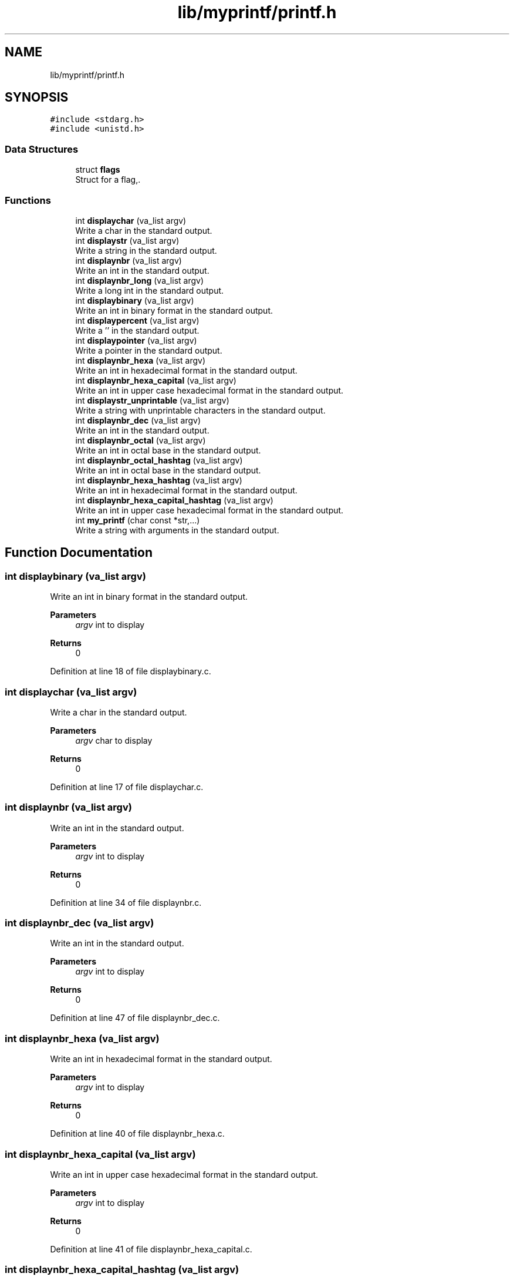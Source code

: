 .TH "lib/myprintf/printf.h" 3 "Thu Jun 23 2022" "Version 1.0" "Esoterix" \" -*- nroff -*-
.ad l
.nh
.SH NAME
lib/myprintf/printf.h
.SH SYNOPSIS
.br
.PP
\fC#include <stdarg\&.h>\fP
.br
\fC#include <unistd\&.h>\fP
.br

.SS "Data Structures"

.in +1c
.ti -1c
.RI "struct \fBflags\fP"
.br
.RI "Struct for a flag,\&. "
.in -1c
.SS "Functions"

.in +1c
.ti -1c
.RI "int \fBdisplaychar\fP (va_list argv)"
.br
.RI "Write a char in the standard output\&. "
.ti -1c
.RI "int \fBdisplaystr\fP (va_list argv)"
.br
.RI "Write a string in the standard output\&. "
.ti -1c
.RI "int \fBdisplaynbr\fP (va_list argv)"
.br
.RI "Write an int in the standard output\&. "
.ti -1c
.RI "int \fBdisplaynbr_long\fP (va_list argv)"
.br
.RI "Write a long int in the standard output\&. "
.ti -1c
.RI "int \fBdisplaybinary\fP (va_list argv)"
.br
.RI "Write an int in binary format in the standard output\&. "
.ti -1c
.RI "int \fBdisplaypercent\fP (va_list argv)"
.br
.RI "Write a '' in the standard output\&. "
.ti -1c
.RI "int \fBdisplaypointer\fP (va_list argv)"
.br
.RI "Write a pointer in the standard output\&. "
.ti -1c
.RI "int \fBdisplaynbr_hexa\fP (va_list argv)"
.br
.RI "Write an int in hexadecimal format in the standard output\&. "
.ti -1c
.RI "int \fBdisplaynbr_hexa_capital\fP (va_list argv)"
.br
.RI "Write an int in upper case hexadecimal format in the standard output\&. "
.ti -1c
.RI "int \fBdisplaystr_unprintable\fP (va_list argv)"
.br
.RI "Write a string with unprintable characters in the standard output\&. "
.ti -1c
.RI "int \fBdisplaynbr_dec\fP (va_list argv)"
.br
.RI "Write an int in the standard output\&. "
.ti -1c
.RI "int \fBdisplaynbr_octal\fP (va_list argv)"
.br
.RI "Write an int in octal base in the standard output\&. "
.ti -1c
.RI "int \fBdisplaynbr_octal_hashtag\fP (va_list argv)"
.br
.RI "Write an int in octal base in the standard output\&. "
.ti -1c
.RI "int \fBdisplaynbr_hexa_hashtag\fP (va_list argv)"
.br
.RI "Write an int in hexadecimal format in the standard output\&. "
.ti -1c
.RI "int \fBdisplaynbr_hexa_capital_hashtag\fP (va_list argv)"
.br
.RI "Write an int in upper case hexadecimal format in the standard output\&. "
.ti -1c
.RI "int \fBmy_printf\fP (char const *str,\&.\&.\&.)"
.br
.RI "Write a string with arguments in the standard output\&. "
.in -1c
.SH "Function Documentation"
.PP 
.SS "int displaybinary (va_list argv)"

.PP
Write an int in binary format in the standard output\&. 
.PP
\fBParameters\fP
.RS 4
\fIargv\fP int to display
.RE
.PP
\fBReturns\fP
.RS 4
0 
.RE
.PP

.PP
Definition at line 18 of file displaybinary\&.c\&.
.SS "int displaychar (va_list argv)"

.PP
Write a char in the standard output\&. 
.PP
\fBParameters\fP
.RS 4
\fIargv\fP char to display
.RE
.PP
\fBReturns\fP
.RS 4
0 
.RE
.PP

.PP
Definition at line 17 of file displaychar\&.c\&.
.SS "int displaynbr (va_list argv)"

.PP
Write an int in the standard output\&. 
.PP
\fBParameters\fP
.RS 4
\fIargv\fP int to display
.RE
.PP
\fBReturns\fP
.RS 4
0 
.RE
.PP

.PP
Definition at line 34 of file displaynbr\&.c\&.
.SS "int displaynbr_dec (va_list argv)"

.PP
Write an int in the standard output\&. 
.PP
\fBParameters\fP
.RS 4
\fIargv\fP int to display
.RE
.PP
\fBReturns\fP
.RS 4
0 
.RE
.PP

.PP
Definition at line 47 of file displaynbr_dec\&.c\&.
.SS "int displaynbr_hexa (va_list argv)"

.PP
Write an int in hexadecimal format in the standard output\&. 
.PP
\fBParameters\fP
.RS 4
\fIargv\fP int to display
.RE
.PP
\fBReturns\fP
.RS 4
0 
.RE
.PP

.PP
Definition at line 40 of file displaynbr_hexa\&.c\&.
.SS "int displaynbr_hexa_capital (va_list argv)"

.PP
Write an int in upper case hexadecimal format in the standard output\&. 
.PP
\fBParameters\fP
.RS 4
\fIargv\fP int to display
.RE
.PP
\fBReturns\fP
.RS 4
0 
.RE
.PP

.PP
Definition at line 41 of file displaynbr_hexa_capital\&.c\&.
.SS "int displaynbr_hexa_capital_hashtag (va_list argv)"

.PP
Write an int in upper case hexadecimal format in the standard output\&. 
.PP
\fBParameters\fP
.RS 4
\fIargv\fP int to display
.RE
.PP
\fBReturns\fP
.RS 4
0 
.RE
.PP

.PP
Definition at line 48 of file displaynbr_hexa_capital\&.c\&.
.SS "int displaynbr_hexa_hashtag (va_list argv)"

.PP
Write an int in hexadecimal format in the standard output\&. 
.PP
\fBParameters\fP
.RS 4
\fIargv\fP int to display
.RE
.PP
\fBReturns\fP
.RS 4
0 
.RE
.PP

.PP
Definition at line 47 of file displaynbr_hexa\&.c\&.
.SS "int displaynbr_long (va_list argv)"

.PP
Write a long int in the standard output\&. 
.PP
\fBParameters\fP
.RS 4
\fIargv\fP long int to display
.RE
.PP
\fBReturns\fP
.RS 4
0 
.RE
.PP

.PP
Definition at line 70 of file displaynbr\&.c\&.
.SS "int displaynbr_octal (va_list argv)"

.PP
Write an int in octal base in the standard output\&. 
.PP
\fBParameters\fP
.RS 4
\fIargv\fP int to display
.RE
.PP
\fBReturns\fP
.RS 4
0 
.RE
.PP

.PP
Definition at line 57 of file displaynbr_octal\&.c\&.
.SS "int displaynbr_octal_hashtag (va_list argv)"

.PP
Write an int in octal base in the standard output\&. 
.PP
\fBParameters\fP
.RS 4
\fIargv\fP int to display
.RE
.PP
\fBReturns\fP
.RS 4
0 
.RE
.PP

.PP
Definition at line 64 of file displaynbr_octal\&.c\&.
.SS "int displaypercent (va_list argv)"

.PP
Write a '' in the standard output\&. 
.PP
\fBParameters\fP
.RS 4
\fIargv\fP useless
.RE
.PP
\fBReturns\fP
.RS 4
0 
.RE
.PP

.SS "int displaypointer (va_list argv)"

.PP
Write a pointer in the standard output\&. 
.PP
\fBParameters\fP
.RS 4
\fIargv\fP string to display
.RE
.PP
\fBReturns\fP
.RS 4
0 
.RE
.PP

.PP
Definition at line 40 of file displaypointer\&.c\&.
.SS "int displaystr (va_list argv)"

.PP
Write a string in the standard output\&. 
.PP
\fBParameters\fP
.RS 4
\fIargv\fP string to display
.RE
.PP
\fBReturns\fP
.RS 4
0 
.RE
.PP

.PP
Definition at line 22 of file displaystr\&.c\&.
.SS "int displaystr_unprintable (va_list argv)"

.PP
Write a string with unprintable characters in the standard output\&. 
.PP
\fBParameters\fP
.RS 4
\fIargv\fP string to display
.RE
.PP
\fBReturns\fP
.RS 4
0 
.RE
.PP

.PP
Definition at line 52 of file displaystr_unprintable\&.c\&.
.SS "int my_printf (char const * str,  \&.\&.\&.)"

.PP
Write a string with arguments in the standard output\&. 
.PP
\fBParameters\fP
.RS 4
\fIargv\fP string to display 
.br
\fI\&.\&.\&.\fP params for the string
.RE
.PP
\fBReturns\fP
.RS 4
0 
.RE
.PP

.PP
Definition at line 64 of file my_printf\&.c\&.
.SH "Author"
.PP 
Generated automatically by Doxygen for Esoterix from the source code\&.

